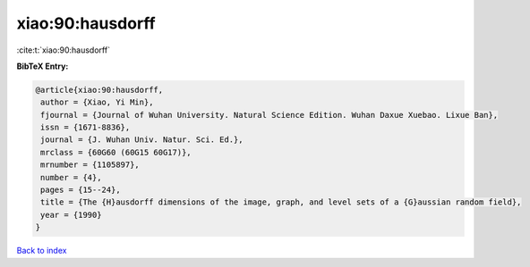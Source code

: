 xiao:90:hausdorff
=================

:cite:t:`xiao:90:hausdorff`

**BibTeX Entry:**

.. code-block:: bibtex

   @article{xiao:90:hausdorff,
    author = {Xiao, Yi Min},
    fjournal = {Journal of Wuhan University. Natural Science Edition. Wuhan Daxue Xuebao. Lixue Ban},
    issn = {1671-8836},
    journal = {J. Wuhan Univ. Natur. Sci. Ed.},
    mrclass = {60G60 (60G15 60G17)},
    mrnumber = {1105897},
    number = {4},
    pages = {15--24},
    title = {The {H}ausdorff dimensions of the image, graph, and level sets of a {G}aussian random field},
    year = {1990}
   }

`Back to index <../By-Cite-Keys.html>`_
